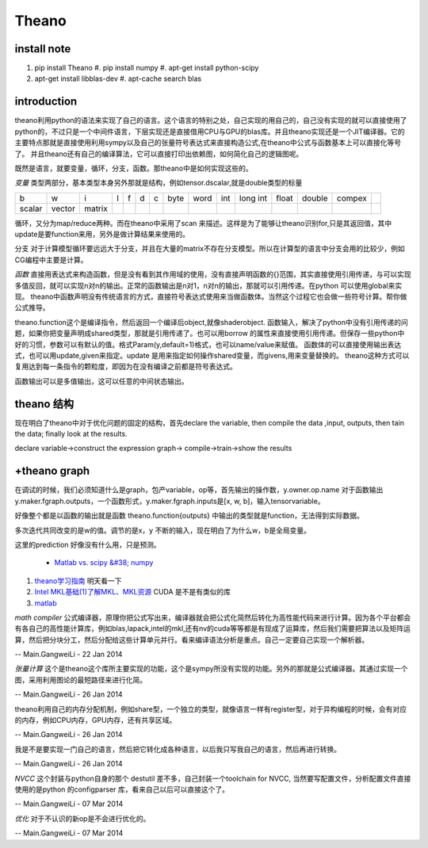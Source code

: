 ******
Theano
******

install note
============

#. pip install Theano 
   #. pip install numpy 
   #. apt-get install python-scipy
#. apt-get install libblas-dev
   #. apt-cache search blas
  
introduction
============

theano利用python的语法来实现了自己的语言。这个语言的特别之处，自己实现的用自己的，自己没有实现的就可以直接使用了python的，不过只是一个中间件语言，下层实现还是直接借用CPU与GPU的blas库。并且theano实现还是一个JIT编译器。它的主要特点那就是直接使用利用sympy以及自己的张量符号表达式来直接构造公式,在theano中公式与函数基本上可以直接化等号了。 并且theano还有自己的编译算法，它可以直接打印出依赖图，如何简化自己的逻辑图呢。

既然是语言，就要变量，循环，分支，函数。那theano中是如何实现这些的。

*变量* 类型两部分，基本类型本身另外那就是结构，例如tensor.dscalar,就是double类型的标量

.. csv-table:: 

   b,w,i,l,f,d,c,  byte,word,int,long int,float,double,compex ,
   scalar,vector,matrix , ,


循环，又分为map/reduce两种。而在theano中采用了scan 来描述。这样是为了能够让theano识别for,只是其返回值，其中update是要function来用，另外是做计算结果来使用的。

分支
对于计算模型循环要远远大于分支，并且在大量的matrix不存在分支模型。所以在计算型的语言中分支会用的比较少，例如CG编程中主要是计算。

   
*函数*
直接用表达式来构造函数，但是没有看到其作用域的使用，没有直接声明函数的{}范围，其实直接使用引用传递，与可以实现 多值反回，就可以实现n对n的输出。正常的函数输出是n对1，n对n的输出，那就可以引用传递。在python 可以使用global来实现。 theano中函数声明没有传统语言的方式，直接符号表达式使用来当做函数体。当然这个过程它也会做一些符号计算。帮你做公式推导。

theano.function这个是编译指令，然后返回一个编译后object,就像shaderobject.
函数输入，解决了python中没有引用传递的问题，如果你把变量声明成shared类型，那就是引用传递了。也可以用borrow 的属性来直接使用引用传递。但保存一些python中好的习惯，参数可以有默认的值。格式Param(y,default=1)格式，也可以name/value来赋值。
函数体的可以直接使用输出表达式，也可以用update,given来指定。update 是用来指定如何操作shared变量，而givens,用来变量替换的。  theano这种方式可以复用达到每一条指令的颗粒度，即因为在没有编译之前都是符号表达式。

函数输出可以是多值输出，这可以任意的中间状态输出。



theano 结构
===========

现在明白了theano中对于优化问题的固定的结构，首先declare the variable,  then compile the data ,input, outputs, then tain the data;
finally look at the results. 

declare variable->construct the expression graph-> compile->train->show the results

+theano graph
=============

在调试的时候，我们必须知道什么是graph，包产variable，op等，首先输出的操作数，y.owner.op.name
对于函数输出y.maker.fgraph.outputs，一个函数形式，y.maker.fgraph.inputs是[x, w, b]，输入tensorvariable。

好像整个都是以函数的输出就是函数 theano.function{outputs} 中输出的类型就是function，无法得到实际数据。

多次迭代共同改变的是w的值。调节的是x，y 不断的输入，现在明白了为什么w，b是全局变量。

这里的prediction 好像没有什么用，只是预测。


 * `Matlab vs. scipy &#38; numpy <http://blog.pluskid.org/?p&#61;71>`_  
#. `theano学习指南 <http://www.cnblogs.com/xueliangliu/archive/2013/04/03/2997437.html>`_  明天看一下
#. `Intel MKL基础(1)了解MKL、MKL资源  <http://blog.csdn.net/gengshenghong/article/details/7011939>`_  CUDA 是不是有类似的库
#. `matlab <https://www.google.com.hk/url?sa&#61;t&#38;rct&#61;j&#38;q&#61;&#38;esrc&#61;s&#38;source&#61;web&#38;cd&#61;6&#38;ved&#61;0CE4QFjAF&#38;url&#61;https&#37;3a&#37;2f&#37;2fmidas3&#37;2ekitware&#37;2ecom&#37;2fmidas&#37;2fdownload&#37;2f&#37;3fitems&#37;3d20143&#37;2c3&#38;ei&#61;JxgDU7P-KI2YiAepmoCwBA&#38;usg&#61;AFQjCNFsTRm3&#95;KE-Dou&#95;hmM2SpdybIgNlw>`_  



*math compiler* 公式编译器，原理你把公式写出来，编译器就会把公式化简然后转化为高性能代码来进行计算。因为各个平台都会有各自己的高性能计算库，例如blas,lapack,intel的mkl,还有nv的cuda等等都是有现成了运算库，然后我们需要把算法以及矩阵运算，然后把分块分工，然后分配给这些计算单元并行。看来编译语法分析是重点。自己一定要自己实现一个解析器。

-- Main.GangweiLi - 22 Jan 2014


*张量计算* 这个是theano这个库所主要实现的功能，这个是sympy所没有实现的功能。另外的那就是公式编译器。其通过实现一个图，采用利用图论的最短路径来进行化简。

-- Main.GangweiLi - 26 Jan 2014


theano利用自己的内存分配机制，例如share型，一个独立的类型，就像语言一样有register型，对于异构编程的时候，会有对应的内存，例如CPU内存，GPU内存，还有共享区域。

-- Main.GangweiLi - 26 Jan 2014


我是不是要实现一门自己的语言，然后把它转化成各种语言，以后我只写我自己的语言，然后再进行转换。

-- Main.GangweiLi - 26 Jan 2014


*NVCC*  这个封装与python自身的那个 destutil 差不多，自己封装一个toolchain for NVCC, 当然要写配置文件，分析配置文件直接使用的是python 的configparser 库，看来自己以后可以直接这个了。

-- Main.GangweiLi - 07 Mar 2014


*优化* 对于不认识的新op是不会进行优化的。

-- Main.GangweiLi - 07 Mar 2014
